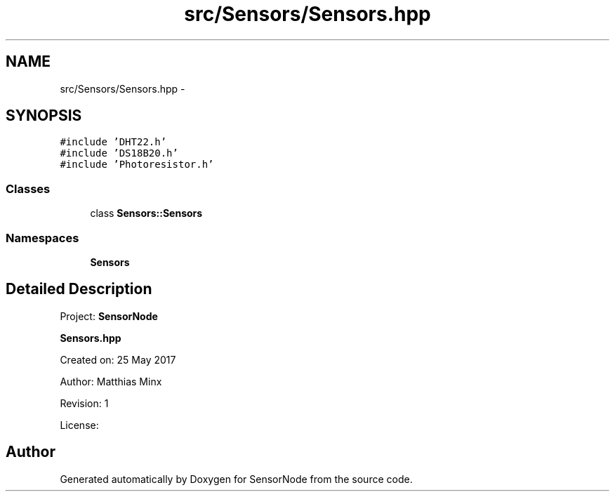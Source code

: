 .TH "src/Sensors/Sensors.hpp" 3 "Thu May 25 2017" "Version 0.2" "SensorNode" \" -*- nroff -*-
.ad l
.nh
.SH NAME
src/Sensors/Sensors.hpp \- 
.SH SYNOPSIS
.br
.PP
\fC#include 'DHT22\&.h'\fP
.br
\fC#include 'DS18B20\&.h'\fP
.br
\fC#include 'Photoresistor\&.h'\fP
.br

.SS "Classes"

.in +1c
.ti -1c
.RI "class \fBSensors::Sensors\fP"
.br
.in -1c
.SS "Namespaces"

.in +1c
.ti -1c
.RI " \fBSensors\fP"
.br
.in -1c
.SH "Detailed Description"
.PP 
Project: \fBSensorNode\fP
.PP
\fBSensors\&.hpp\fP
.PP
Created on: 25 May 2017
.PP
Author: Matthias Minx
.PP
Revision: 1
.PP
License: 
.SH "Author"
.PP 
Generated automatically by Doxygen for SensorNode from the source code\&.
